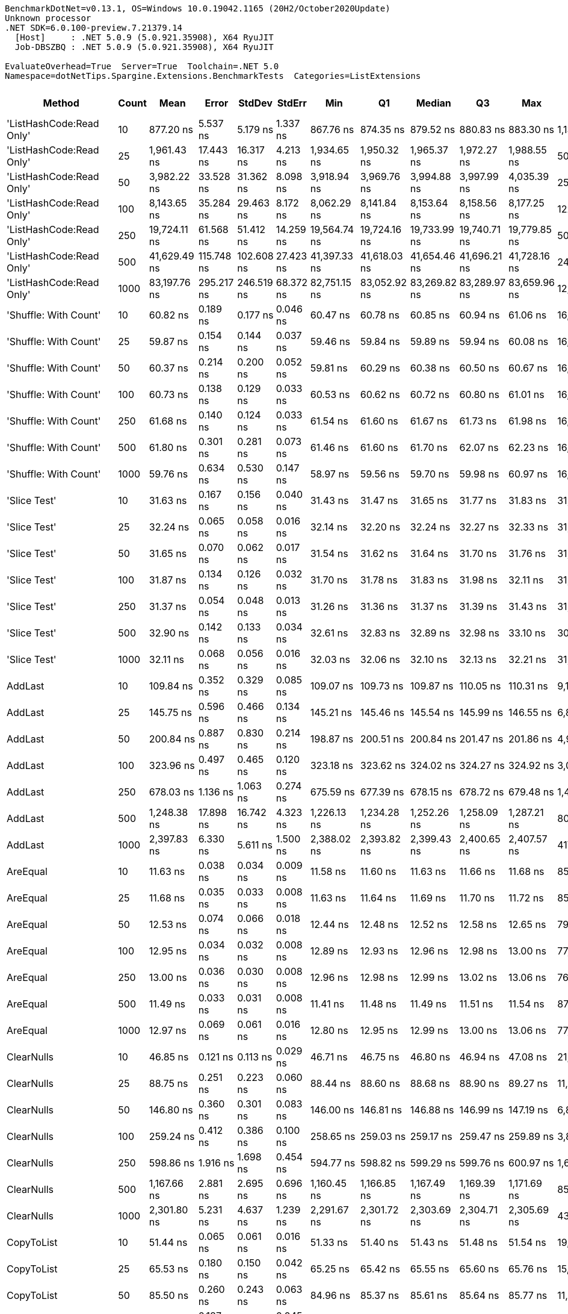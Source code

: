 ....
BenchmarkDotNet=v0.13.1, OS=Windows 10.0.19042.1165 (20H2/October2020Update)
Unknown processor
.NET SDK=6.0.100-preview.7.21379.14
  [Host]     : .NET 5.0.9 (5.0.921.35908), X64 RyuJIT
  Job-DBSZBQ : .NET 5.0.9 (5.0.921.35908), X64 RyuJIT

EvaluateOverhead=True  Server=True  Toolchain=.NET 5.0  
Namespace=dotNetTips.Spargine.Extensions.BenchmarkTests  Categories=ListExtensions  
....
[options="header"]
|===
|                    Method|  Count|          Mean|       Error|      StdDev|     StdErr|           Min|            Q1|        Median|            Q3|           Max|          Op/s|  CI99.9% Margin|  Iterations|  Kurtosis|  MValue|  Skewness|  Rank|  LogicalGroup|  Baseline|   Gen 0|  Code Size|   Gen 1|  Allocated
|  'ListHashCode:Read Only'|     10|     877.20 ns|    5.537 ns|    5.179 ns|   1.337 ns|     867.76 ns|     874.35 ns|     879.52 ns|     880.83 ns|     883.30 ns|   1,139,986.8|       5.5372 ns|       15.00|     1.902|   2.000|   -0.7471|    48|             *|        No|  0.0219|      780 B|       -|      208 B
|  'ListHashCode:Read Only'|     25|   1,961.43 ns|   17.443 ns|   16.317 ns|   4.213 ns|   1,934.65 ns|   1,950.32 ns|   1,965.37 ns|   1,972.27 ns|   1,988.55 ns|     509,831.6|      17.4434 ns|       15.00|     1.843|   2.000|   -0.4091|    56|             *|        No|  0.0229|      780 B|       -|      208 B
|  'ListHashCode:Read Only'|     50|   3,982.22 ns|   33.528 ns|   31.362 ns|   8.098 ns|   3,918.94 ns|   3,969.76 ns|   3,994.88 ns|   3,997.99 ns|   4,035.39 ns|     251,116.5|      33.5278 ns|       15.00|     2.787|   2.000|   -0.7333|    62|             *|        No|  0.0153|      780 B|       -|      208 B
|  'ListHashCode:Read Only'|    100|   8,143.65 ns|   35.284 ns|   29.463 ns|   8.172 ns|   8,062.29 ns|   8,141.84 ns|   8,153.64 ns|   8,158.56 ns|   8,177.25 ns|     122,795.0|      35.2835 ns|       13.00|     4.765|   2.000|   -1.5763|    66|             *|        No|  0.0153|      780 B|       -|      208 B
|  'ListHashCode:Read Only'|    250|  19,724.11 ns|   61.568 ns|   51.412 ns|  14.259 ns|  19,564.74 ns|  19,724.16 ns|  19,733.99 ns|  19,740.71 ns|  19,779.85 ns|      50,699.4|      61.5682 ns|       13.00|     7.236|   2.000|   -2.1504|    70|             *|        No|       -|      780 B|       -|      208 B
|  'ListHashCode:Read Only'|    500|  41,629.49 ns|  115.748 ns|  102.608 ns|  27.423 ns|  41,397.33 ns|  41,618.03 ns|  41,654.46 ns|  41,696.21 ns|  41,728.16 ns|      24,021.4|     115.7483 ns|       14.00|     3.391|   2.000|   -1.2871|    74|             *|        No|       -|      780 B|       -|      208 B
|  'ListHashCode:Read Only'|   1000|  83,197.76 ns|  295.217 ns|  246.519 ns|  68.372 ns|  82,751.15 ns|  83,052.92 ns|  83,269.82 ns|  83,289.97 ns|  83,659.96 ns|      12,019.6|     295.2165 ns|       13.00|     2.275|   2.000|   -0.2231|    78|             *|        No|       -|      780 B|       -|      208 B
|     'Shuffle: With Count'|     10|      60.82 ns|    0.189 ns|    0.177 ns|   0.046 ns|      60.47 ns|      60.78 ns|      60.85 ns|      60.94 ns|      61.06 ns|  16,441,289.3|       0.1889 ns|       15.00|     2.274|   2.000|   -0.7355|    21|             *|        No|  0.0095|      303 B|       -|       88 B
|     'Shuffle: With Count'|     25|      59.87 ns|    0.154 ns|    0.144 ns|   0.037 ns|      59.46 ns|      59.84 ns|      59.89 ns|      59.94 ns|      60.08 ns|  16,701,816.1|       0.1538 ns|       15.00|     4.909|   2.000|   -1.2877|    21|             *|        No|  0.0095|      303 B|       -|       88 B
|     'Shuffle: With Count'|     50|      60.37 ns|    0.214 ns|    0.200 ns|   0.052 ns|      59.81 ns|      60.29 ns|      60.38 ns|      60.50 ns|      60.67 ns|  16,563,813.5|       0.2137 ns|       15.00|     4.756|   2.000|   -1.1908|    21|             *|        No|  0.0097|      303 B|       -|       88 B
|     'Shuffle: With Count'|    100|      60.73 ns|    0.138 ns|    0.129 ns|   0.033 ns|      60.53 ns|      60.62 ns|      60.72 ns|      60.80 ns|      61.01 ns|  16,467,324.9|       0.1377 ns|       15.00|     2.413|   2.000|    0.4689|    21|             *|        No|  0.0095|      303 B|       -|       88 B
|     'Shuffle: With Count'|    250|      61.68 ns|    0.140 ns|    0.124 ns|   0.033 ns|      61.54 ns|      61.60 ns|      61.67 ns|      61.73 ns|      61.98 ns|  16,211,469.5|       0.1404 ns|       14.00|     2.841|   2.000|    0.8681|    22|             *|        No|  0.0095|      303 B|       -|       88 B
|     'Shuffle: With Count'|    500|      61.80 ns|    0.301 ns|    0.281 ns|   0.073 ns|      61.46 ns|      61.60 ns|      61.70 ns|      62.07 ns|      62.23 ns|  16,181,699.1|       0.3006 ns|       15.00|     1.257|   2.000|    0.2565|    22|             *|        No|  0.0093|      303 B|       -|       88 B
|     'Shuffle: With Count'|   1000|      59.76 ns|    0.634 ns|    0.530 ns|   0.147 ns|      58.97 ns|      59.56 ns|      59.70 ns|      59.98 ns|      60.97 ns|  16,732,856.7|       0.6342 ns|       13.00|     2.841|   2.000|    0.4875|    21|             *|        No|  0.0095|      303 B|       -|       88 B
|              'Slice Test'|     10|      31.63 ns|    0.167 ns|    0.156 ns|   0.040 ns|      31.43 ns|      31.47 ns|      31.65 ns|      31.77 ns|      31.83 ns|  31,617,549.4|       0.1669 ns|       15.00|     1.109|   2.000|   -0.0786|    10|             *|        No|       -|      418 B|       -|          -
|              'Slice Test'|     25|      32.24 ns|    0.065 ns|    0.058 ns|   0.016 ns|      32.14 ns|      32.20 ns|      32.24 ns|      32.27 ns|      32.33 ns|  31,018,636.3|       0.0655 ns|       14.00|     1.898|   2.000|    0.0086|    10|             *|        No|       -|      418 B|       -|          -
|              'Slice Test'|     50|      31.65 ns|    0.070 ns|    0.062 ns|   0.017 ns|      31.54 ns|      31.62 ns|      31.64 ns|      31.70 ns|      31.76 ns|  31,591,288.4|       0.0700 ns|       14.00|     2.005|   2.000|   -0.0804|    10|             *|        No|       -|      418 B|       -|          -
|              'Slice Test'|    100|      31.87 ns|    0.134 ns|    0.126 ns|   0.032 ns|      31.70 ns|      31.78 ns|      31.83 ns|      31.98 ns|      32.11 ns|  31,374,839.1|       0.1343 ns|       15.00|     1.703|   2.000|    0.3930|    10|             *|        No|       -|      418 B|       -|          -
|              'Slice Test'|    250|      31.37 ns|    0.054 ns|    0.048 ns|   0.013 ns|      31.26 ns|      31.36 ns|      31.37 ns|      31.39 ns|      31.43 ns|  31,881,055.5|       0.0542 ns|       14.00|     2.722|   2.000|   -0.6906|    10|             *|        No|       -|      418 B|       -|          -
|              'Slice Test'|    500|      32.90 ns|    0.142 ns|    0.133 ns|   0.034 ns|      32.61 ns|      32.83 ns|      32.89 ns|      32.98 ns|      33.10 ns|  30,391,272.7|       0.1419 ns|       15.00|     2.517|   2.000|   -0.2480|    11|             *|        No|       -|      418 B|       -|          -
|              'Slice Test'|   1000|      32.11 ns|    0.068 ns|    0.056 ns|   0.016 ns|      32.03 ns|      32.06 ns|      32.10 ns|      32.13 ns|      32.21 ns|  31,145,159.8|       0.0676 ns|       13.00|     1.754|   2.000|    0.3241|    10|             *|        No|       -|      418 B|       -|          -
|                   AddLast|     10|     109.84 ns|    0.352 ns|    0.329 ns|   0.085 ns|     109.07 ns|     109.73 ns|     109.87 ns|     110.05 ns|     110.31 ns|   9,104,442.3|       0.3521 ns|       15.00|     2.733|   2.000|   -0.6895|    29|             *|        No|  0.0349|      449 B|       -|      320 B
|                   AddLast|     25|     145.75 ns|    0.596 ns|    0.466 ns|   0.134 ns|     145.21 ns|     145.46 ns|     145.54 ns|     145.99 ns|     146.55 ns|   6,860,899.5|       0.5963 ns|       12.00|     1.724|   2.000|    0.6659|    33|             *|        No|  0.0737|      449 B|       -|      680 B
|                   AddLast|     50|     200.84 ns|    0.887 ns|    0.830 ns|   0.214 ns|     198.87 ns|     200.51 ns|     200.84 ns|     201.47 ns|     201.86 ns|   4,978,999.6|       0.8869 ns|       15.00|     2.745|   2.000|   -0.7639|    35|             *|        No|  0.1380|      449 B|       -|    1,280 B
|                   AddLast|    100|     323.96 ns|    0.497 ns|    0.465 ns|   0.120 ns|     323.18 ns|     323.62 ns|     324.02 ns|     324.27 ns|     324.92 ns|   3,086,832.2|       0.4972 ns|       15.00|     2.153|   2.000|    0.2477|    39|             *|        No|  0.2685|      449 B|  0.0005|    2,480 B
|                   AddLast|    250|     678.03 ns|    1.136 ns|    1.063 ns|   0.274 ns|     675.59 ns|     677.39 ns|     678.15 ns|     678.72 ns|     679.48 ns|   1,474,859.2|       1.1363 ns|       15.00|     2.544|   2.000|   -0.6888|    45|             *|        No|  0.6609|      449 B|  0.0038|    6,080 B
|                   AddLast|    500|   1,248.38 ns|   17.898 ns|   16.742 ns|   4.323 ns|   1,226.13 ns|   1,234.28 ns|   1,252.26 ns|   1,258.09 ns|   1,287.21 ns|     801,038.8|      17.8983 ns|       15.00|     2.550|   2.000|    0.4662|    52|             *|        No|  1.3180|      449 B|  0.0038|   12,080 B
|                   AddLast|   1000|   2,397.83 ns|    6.330 ns|    5.611 ns|   1.500 ns|   2,388.02 ns|   2,393.82 ns|   2,399.43 ns|   2,400.65 ns|   2,407.57 ns|     417,044.1|       6.3300 ns|       14.00|     1.911|   2.000|   -0.1827|    58|             *|        No|  2.6779|      449 B|  0.0610|   24,080 B
|                  AreEqual|     10|      11.63 ns|    0.038 ns|    0.034 ns|   0.009 ns|      11.58 ns|      11.60 ns|      11.63 ns|      11.66 ns|      11.68 ns|  85,963,118.6|       0.0384 ns|       14.00|     1.507|   2.000|    0.0964|     2|             *|        No|       -|      707 B|       -|          -
|                  AreEqual|     25|      11.68 ns|    0.035 ns|    0.033 ns|   0.008 ns|      11.63 ns|      11.64 ns|      11.69 ns|      11.70 ns|      11.72 ns|  85,627,579.4|       0.0351 ns|       15.00|     1.364|   2.000|   -0.4514|     2|             *|        No|       -|      707 B|       -|          -
|                  AreEqual|     50|      12.53 ns|    0.074 ns|    0.066 ns|   0.018 ns|      12.44 ns|      12.48 ns|      12.52 ns|      12.58 ns|      12.65 ns|  79,805,336.0|       0.0744 ns|       14.00|     1.711|   2.000|    0.3764|     3|             *|        No|       -|      707 B|       -|          -
|                  AreEqual|    100|      12.95 ns|    0.034 ns|    0.032 ns|   0.008 ns|      12.89 ns|      12.93 ns|      12.96 ns|      12.98 ns|      13.00 ns|  77,228,098.3|       0.0342 ns|       15.00|     1.826|   2.000|   -0.2679|     4|             *|        No|       -|      707 B|       -|          -
|                  AreEqual|    250|      13.00 ns|    0.036 ns|    0.030 ns|   0.008 ns|      12.96 ns|      12.98 ns|      12.99 ns|      13.02 ns|      13.06 ns|  76,921,658.2|       0.0365 ns|       13.00|     1.981|   2.000|    0.3976|     4|             *|        No|       -|      707 B|       -|          -
|                  AreEqual|    500|      11.49 ns|    0.033 ns|    0.031 ns|   0.008 ns|      11.41 ns|      11.48 ns|      11.49 ns|      11.51 ns|      11.54 ns|  87,030,411.9|       0.0330 ns|       15.00|     4.377|   2.000|   -1.0198|     1|             *|        No|       -|      707 B|       -|          -
|                  AreEqual|   1000|      12.97 ns|    0.069 ns|    0.061 ns|   0.016 ns|      12.80 ns|      12.95 ns|      12.99 ns|      13.00 ns|      13.06 ns|  77,081,900.3|       0.0686 ns|       14.00|     4.803|   2.000|   -1.2597|     4|             *|        No|       -|      707 B|       -|          -
|                ClearNulls|     10|      46.85 ns|    0.121 ns|    0.113 ns|   0.029 ns|      46.71 ns|      46.75 ns|      46.80 ns|      46.94 ns|      47.08 ns|  21,345,795.2|       0.1211 ns|       15.00|     1.835|   2.000|    0.5305|    19|             *|        No|       -|      635 B|       -|          -
|                ClearNulls|     25|      88.75 ns|    0.251 ns|    0.223 ns|   0.060 ns|      88.44 ns|      88.60 ns|      88.68 ns|      88.90 ns|      89.27 ns|  11,267,842.8|       0.2514 ns|       14.00|     2.715|   2.000|    0.7804|    27|             *|        No|       -|      635 B|       -|          -
|                ClearNulls|     50|     146.80 ns|    0.360 ns|    0.301 ns|   0.083 ns|     146.00 ns|     146.81 ns|     146.88 ns|     146.99 ns|     147.19 ns|   6,811,993.1|       0.3603 ns|       13.00|     4.127|   2.000|   -1.3081|    33|             *|        No|       -|      635 B|       -|          -
|                ClearNulls|    100|     259.24 ns|    0.412 ns|    0.386 ns|   0.100 ns|     258.65 ns|     259.03 ns|     259.17 ns|     259.47 ns|     259.89 ns|   3,857,365.0|       0.4122 ns|       15.00|     1.824|   2.000|    0.1236|    37|             *|        No|       -|      635 B|       -|          -
|                ClearNulls|    250|     598.86 ns|    1.916 ns|    1.698 ns|   0.454 ns|     594.77 ns|     598.82 ns|     599.29 ns|     599.76 ns|     600.97 ns|   1,669,848.1|       1.9159 ns|       14.00|     3.755|   2.000|   -1.3666|    44|             *|        No|       -|      635 B|       -|          -
|                ClearNulls|    500|   1,167.66 ns|    2.881 ns|    2.695 ns|   0.696 ns|   1,160.45 ns|   1,166.85 ns|   1,167.49 ns|   1,169.39 ns|   1,171.69 ns|     856,413.7|       2.8809 ns|       15.00|     4.012|   2.000|   -0.9275|    50|             *|        No|       -|      635 B|       -|          -
|                ClearNulls|   1000|   2,301.80 ns|    5.231 ns|    4.637 ns|   1.239 ns|   2,291.67 ns|   2,301.72 ns|   2,303.69 ns|   2,304.71 ns|   2,305.69 ns|     434,442.6|       5.2307 ns|       14.00|     2.603|   2.000|   -1.1318|    57|             *|        No|       -|      635 B|       -|          -
|                CopyToList|     10|      51.44 ns|    0.065 ns|    0.061 ns|   0.016 ns|      51.33 ns|      51.40 ns|      51.43 ns|      51.48 ns|      51.54 ns|  19,440,451.9|       0.0654 ns|       15.00|     1.945|   2.000|    0.1347|    20|             *|        No|  0.0148|      171 B|       -|      136 B
|                CopyToList|     25|      65.53 ns|    0.180 ns|    0.150 ns|   0.042 ns|      65.25 ns|      65.42 ns|      65.55 ns|      65.60 ns|      65.76 ns|  15,261,119.5|       0.1798 ns|       13.00|     1.978|   2.000|   -0.0940|    24|             *|        No|  0.0280|      171 B|       -|      256 B
|                CopyToList|     50|      85.50 ns|    0.260 ns|    0.243 ns|   0.063 ns|      84.96 ns|      85.37 ns|      85.61 ns|      85.64 ns|      85.77 ns|  11,695,829.9|       0.2597 ns|       15.00|     2.486|   2.000|   -0.9854|    26|             *|        No|  0.0495|      171 B|       -|      456 B
|                CopyToList|    100|     127.03 ns|    0.187 ns|    0.175 ns|   0.045 ns|     126.76 ns|     126.91 ns|     127.06 ns|     127.12 ns|     127.32 ns|   7,872,441.9|       0.1871 ns|       15.00|     1.945|   2.000|    0.0953|    31|             *|        No|  0.0927|      171 B|       -|      856 B
|                CopyToList|    250|     252.45 ns|    0.385 ns|    0.360 ns|   0.093 ns|     251.73 ns|     252.26 ns|     252.47 ns|     252.60 ns|     253.05 ns|   3,961,109.4|       0.3851 ns|       15.00|     2.235|   2.000|   -0.2307|    36|             *|        No|  0.2246|      171 B|       -|    2,056 B
|                CopyToList|    500|     468.64 ns|    1.801 ns|    1.597 ns|   0.427 ns|     466.10 ns|     467.78 ns|     468.02 ns|     469.31 ns|     471.93 ns|   2,133,855.1|       1.8013 ns|       14.00|     2.321|   2.000|    0.6209|    41|             *|        No|  0.4430|      171 B|       -|    4,056 B
|                CopyToList|   1000|     936.83 ns|    8.381 ns|    7.840 ns|   2.024 ns|     926.39 ns|     930.54 ns|     935.95 ns|     941.32 ns|     955.09 ns|   1,067,423.9|       8.3813 ns|       15.00|     2.598|   2.000|    0.7021|    49|             *|        No|  0.8678|      171 B|       -|    8,056 B
|                   IndexOf|     10|      60.52 ns|    0.138 ns|    0.129 ns|   0.033 ns|      60.21 ns|      60.49 ns|      60.53 ns|      60.61 ns|      60.72 ns|  16,522,102.0|       0.1383 ns|       15.00|     3.276|   2.000|   -0.8731|    21|             *|        No|       -|      308 B|       -|          -
|                   IndexOf|     25|     121.47 ns|    0.514 ns|    0.481 ns|   0.124 ns|     120.80 ns|     121.06 ns|     121.50 ns|     121.68 ns|     122.39 ns|   8,232,614.8|       0.5142 ns|       15.00|     1.973|   2.000|    0.3450|    30|             *|        No|       -|      308 B|       -|          -
|                   IndexOf|     50|     198.02 ns|    0.656 ns|    0.614 ns|   0.158 ns|     197.34 ns|     197.55 ns|     197.61 ns|     198.44 ns|     199.31 ns|   5,050,020.0|       0.6559 ns|       15.00|     1.859|   2.000|    0.5352|    34|             *|        No|       -|      308 B|       -|          -
|                   IndexOf|    100|     356.23 ns|    1.023 ns|    0.957 ns|   0.247 ns|     354.52 ns|     355.50 ns|     356.03 ns|     357.01 ns|     357.77 ns|   2,807,211.9|       1.0233 ns|       15.00|     1.722|   2.000|    0.0209|    40|             *|        No|       -|      308 B|       -|          -
|                   IndexOf|    250|     841.98 ns|    2.418 ns|    2.261 ns|   0.584 ns|     839.00 ns|     840.13 ns|     840.63 ns|     843.99 ns|     845.98 ns|   1,187,683.4|       2.4177 ns|       15.00|     1.409|   2.000|    0.3446|    47|             *|        No|       -|      308 B|       -|          -
|                   IndexOf|    500|   1,663.39 ns|    4.269 ns|    3.993 ns|   1.031 ns|   1,655.08 ns|   1,660.91 ns|   1,663.02 ns|   1,665.83 ns|   1,672.13 ns|     601,181.2|       4.2685 ns|       15.00|     2.977|   2.000|    0.0935|    53|             *|        No|       -|      308 B|       -|          -
|                   IndexOf|   1000|   3,307.94 ns|    4.968 ns|    4.647 ns|   1.200 ns|   3,300.84 ns|   3,303.60 ns|   3,308.67 ns|   3,310.24 ns|   3,315.68 ns|     302,302.7|       4.9677 ns|       15.00|     1.688|   2.000|    0.1884|    60|             *|        No|       -|      308 B|       -|          -
|          IndexOf:Comparer|     10|     851.35 ns|    1.251 ns|    1.045 ns|   0.290 ns|     849.49 ns|     850.67 ns|     851.61 ns|     852.25 ns|     852.42 ns|   1,174,606.0|       1.2514 ns|       13.00|     1.587|   2.000|   -0.5341|    47|             *|        No|  0.0601|      717 B|       -|      552 B
|          IndexOf:Comparer|     25|   1,674.57 ns|    4.578 ns|    4.058 ns|   1.085 ns|   1,669.85 ns|   1,670.94 ns|   1,673.51 ns|   1,677.89 ns|   1,681.05 ns|     597,167.3|       4.5781 ns|       14.00|     1.463|   2.000|    0.4019|    53|             *|        No|  0.0610|      717 B|       -|      552 B
|          IndexOf:Comparer|     50|   2,963.91 ns|    8.053 ns|    7.533 ns|   1.945 ns|   2,952.59 ns|   2,959.41 ns|   2,963.81 ns|   2,968.80 ns|   2,978.32 ns|     337,391.9|       8.0529 ns|       15.00|     1.900|   2.000|    0.1699|    59|             *|        No|  0.0572|      717 B|       -|      552 B
|          IndexOf:Comparer|    100|   5,646.12 ns|   12.232 ns|   10.214 ns|   2.833 ns|   5,626.78 ns|   5,642.38 ns|   5,647.46 ns|   5,650.04 ns|   5,665.05 ns|     177,112.8|      12.2318 ns|       13.00|     2.778|   2.000|   -0.4408|    64|             *|        No|  0.0534|      717 B|       -|      552 B
|          IndexOf:Comparer|    250|  13,494.49 ns|   33.841 ns|   29.999 ns|   8.018 ns|  13,460.46 ns|  13,468.14 ns|  13,494.96 ns|  13,511.78 ns|  13,547.01 ns|      74,104.3|      33.8414 ns|       14.00|     1.616|   2.000|    0.3839|    68|             *|        No|  0.0458|      717 B|       -|      552 B
|          IndexOf:Comparer|    500|  26,534.78 ns|   47.526 ns|   42.130 ns|  11.260 ns|  26,444.48 ns|  26,516.93 ns|  26,550.43 ns|  26,564.83 ns|  26,578.52 ns|      37,686.4|      47.5258 ns|       14.00|     2.360|   2.000|   -0.9112|    72|             *|        No|  0.0305|      717 B|       -|      552 B
|          IndexOf:Comparer|   1000|  55,225.91 ns|  134.042 ns|  118.825 ns|  31.757 ns|  54,941.14 ns|  55,193.14 ns|  55,220.79 ns|  55,286.85 ns|  55,403.63 ns|      18,107.4|     134.0422 ns|       14.00|     3.173|   2.000|   -0.6180|    76|             *|        No|  0.0610|      717 B|       -|      552 B
|              ListHashCode|     10|     810.84 ns|    4.638 ns|    4.111 ns|   1.099 ns|     803.27 ns|     806.89 ns|     812.38 ns|     814.19 ns|     815.84 ns|   1,233,292.8|       4.6380 ns|       14.00|     1.476|   2.000|   -0.3552|    46|             *|        No|  0.0172|      629 B|       -|      160 B
|              ListHashCode|     25|   1,837.28 ns|    8.560 ns|    8.007 ns|   2.067 ns|   1,818.65 ns|   1,833.79 ns|   1,837.08 ns|   1,844.21 ns|   1,845.18 ns|     544,281.9|       8.5604 ns|       15.00|     2.544|   2.000|   -0.7833|    55|             *|        No|  0.0172|      629 B|       -|      160 B
|              ListHashCode|     50|   3,883.85 ns|    8.974 ns|    8.394 ns|   2.167 ns|   3,871.55 ns|   3,876.59 ns|   3,882.12 ns|   3,891.66 ns|   3,896.71 ns|     257,476.7|       8.9741 ns|       15.00|     1.464|   2.000|    0.2001|    61|             *|        No|  0.0153|      629 B|       -|      160 B
|              ListHashCode|    100|   7,705.66 ns|   29.357 ns|   26.024 ns|   6.955 ns|   7,677.08 ns|   7,690.84 ns|   7,698.29 ns|   7,716.17 ns|   7,762.67 ns|     129,774.7|      29.3566 ns|       14.00|     2.632|   2.000|    0.9055|    65|             *|        No|  0.0153|      629 B|       -|      160 B
|              ListHashCode|    250|  19,324.05 ns|   33.278 ns|   31.129 ns|   8.037 ns|  19,241.06 ns|  19,311.50 ns|  19,329.67 ns|  19,340.27 ns|  19,365.55 ns|      51,749.0|      33.2783 ns|       15.00|     3.872|   2.000|   -1.0634|    69|             *|        No|       -|      629 B|       -|      160 B
|              ListHashCode|    500|  40,331.95 ns|   29.924 ns|   26.527 ns|   7.090 ns|  40,284.97 ns|  40,321.66 ns|  40,332.89 ns|  40,351.39 ns|  40,380.19 ns|      24,794.2|      29.9240 ns|       14.00|     2.026|   2.000|   -0.1259|    73|             *|        No|       -|      629 B|       -|      160 B
|              ListHashCode|   1000|  80,597.41 ns|  310.363 ns|  275.128 ns|  73.531 ns|  79,845.54 ns|  80,562.53 ns|  80,707.18 ns|  80,751.65 ns|  80,823.19 ns|      12,407.3|     310.3626 ns|       14.00|     4.310|   2.000|   -1.5201|    77|             *|        No|       -|      629 B|       -|      160 B
|                   OrderBy|     10|      23.86 ns|    0.149 ns|    0.133 ns|   0.035 ns|      23.50 ns|      23.82 ns|      23.92 ns|      23.93 ns|      23.98 ns|  41,912,012.4|       0.1495 ns|       14.00|     4.173|   2.000|   -1.4826|     9|             *|        No|  0.0061|      391 B|       -|       56 B
|                   OrderBy|     25|      24.48 ns|    0.081 ns|    0.076 ns|   0.020 ns|      24.37 ns|      24.42 ns|      24.52 ns|      24.54 ns|      24.59 ns|  40,845,714.8|       0.0809 ns|       15.00|     1.324|   2.000|   -0.1643|     9|             *|        No|  0.0061|      391 B|       -|       56 B
|                   OrderBy|     50|      24.21 ns|    0.099 ns|    0.088 ns|   0.023 ns|      24.06 ns|      24.13 ns|      24.23 ns|      24.28 ns|      24.30 ns|  41,313,302.8|       0.0991 ns|       14.00|     1.559|   2.000|   -0.5086|     9|             *|        No|  0.0061|      391 B|       -|       56 B
|                   OrderBy|    100|      24.05 ns|    0.092 ns|    0.086 ns|   0.022 ns|      23.93 ns|      23.99 ns|      24.04 ns|      24.11 ns|      24.19 ns|  41,574,124.4|       0.0916 ns|       15.00|     1.661|   2.000|    0.1775|     9|             *|        No|  0.0061|      391 B|       -|       56 B
|                   OrderBy|    250|      24.56 ns|    0.049 ns|    0.043 ns|   0.012 ns|      24.49 ns|      24.53 ns|      24.56 ns|      24.58 ns|      24.64 ns|  40,718,839.4|       0.0487 ns|       14.00|     2.071|   2.000|    0.2472|     9|             *|        No|  0.0061|      391 B|       -|       56 B
|                   OrderBy|    500|      24.11 ns|    0.103 ns|    0.091 ns|   0.024 ns|      23.93 ns|      24.05 ns|      24.10 ns|      24.20 ns|      24.23 ns|  41,474,609.5|       0.1029 ns|       14.00|     1.803|   2.000|   -0.1638|     9|             *|        No|  0.0060|      391 B|       -|       56 B
|                   OrderBy|   1000|      23.98 ns|    0.110 ns|    0.103 ns|   0.027 ns|      23.74 ns|      23.92 ns|      23.99 ns|      24.05 ns|      24.12 ns|  41,707,523.5|       0.1097 ns|       15.00|     2.708|   2.000|   -0.7095|     9|             *|        No|  0.0060|      391 B|       -|       56 B
|            OrderByOrdinal|     10|      40.65 ns|    0.132 ns|    0.117 ns|   0.031 ns|      40.41 ns|      40.66 ns|      40.70 ns|      40.72 ns|      40.73 ns|  24,600,619.4|       0.1317 ns|       14.00|     2.674|   2.000|   -1.2148|    18|             *|        No|  0.0061|      327 B|       -|       56 B
|            OrderByOrdinal|     25|      34.63 ns|    0.087 ns|    0.081 ns|   0.021 ns|      34.44 ns|      34.57 ns|      34.65 ns|      34.69 ns|      34.73 ns|  28,874,033.2|       0.0870 ns|       15.00|     2.616|   2.000|   -0.7157|    13|             *|        No|  0.0061|      327 B|       -|       56 B
|            OrderByOrdinal|     50|      33.88 ns|    0.059 ns|    0.052 ns|   0.014 ns|      33.83 ns|      33.85 ns|      33.87 ns|      33.89 ns|      34.01 ns|  29,513,111.1|       0.0587 ns|       14.00|     3.441|   2.000|    1.2316|    12|             *|        No|  0.0061|      327 B|       -|       56 B
|            OrderByOrdinal|    100|      35.21 ns|    0.091 ns|    0.085 ns|   0.022 ns|      35.03 ns|      35.17 ns|      35.20 ns|      35.26 ns|      35.37 ns|  28,400,405.4|       0.0912 ns|       15.00|     2.673|   2.000|    0.0544|    14|             *|        No|  0.0061|      327 B|       -|       56 B
|            OrderByOrdinal|    250|      35.80 ns|    0.118 ns|    0.105 ns|   0.028 ns|      35.53 ns|      35.77 ns|      35.81 ns|      35.85 ns|      35.95 ns|  27,932,897.3|       0.1182 ns|       14.00|     3.931|   2.000|   -1.1460|    15|             *|        No|  0.0061|      327 B|       -|       56 B
|            OrderByOrdinal|    500|      36.04 ns|    0.112 ns|    0.105 ns|   0.027 ns|      35.83 ns|      36.04 ns|      36.07 ns|      36.11 ns|      36.16 ns|  27,746,055.7|       0.1124 ns|       15.00|     2.426|   2.000|   -0.9373|    15|             *|        No|  0.0061|      327 B|       -|       56 B
|            OrderByOrdinal|   1000|      33.60 ns|    0.280 ns|    0.261 ns|   0.068 ns|      33.29 ns|      33.34 ns|      33.56 ns|      33.85 ns|      33.98 ns|  29,764,979.6|       0.2795 ns|       15.00|     1.206|   2.000|    0.1020|    12|             *|        No|  0.0060|      327 B|       -|       56 B
|                      Page|     10|     544.27 ns|    1.148 ns|    1.074 ns|   0.277 ns|     541.06 ns|     543.91 ns|     544.17 ns|     544.89 ns|     545.53 ns|   1,837,326.0|       1.1484 ns|       15.00|     5.660|   2.000|   -1.4986|    43|             *|        No|  0.0715|      536 B|       -|      664 B
|                      Page|     25|   1,210.75 ns|    3.522 ns|    3.295 ns|   0.851 ns|   1,203.09 ns|   1,210.74 ns|   1,212.10 ns|   1,212.82 ns|   1,213.84 ns|     825,932.5|       3.5221 ns|       15.00|     2.985|   2.000|   -1.2210|    51|             *|        No|  0.1698|      536 B|       -|    1,560 B
|                      Page|     50|   2,280.88 ns|    5.334 ns|    4.989 ns|   1.288 ns|   2,271.64 ns|   2,278.36 ns|   2,280.88 ns|   2,283.72 ns|   2,291.35 ns|     438,428.2|       5.3337 ns|       15.00|     2.610|   2.000|    0.1388|    57|             *|        No|  0.3204|      536 B|       -|    2,904 B
|                      Page|    100|   4,522.19 ns|   11.906 ns|   10.554 ns|   2.821 ns|   4,497.35 ns|   4,517.63 ns|   4,524.99 ns|   4,527.78 ns|   4,536.89 ns|     221,131.7|      11.9059 ns|       14.00|     2.992|   2.000|   -0.9102|    63|             *|        No|  0.6256|      536 B|       -|    5,704 B
|                      Page|    250|  11,150.42 ns|   23.173 ns|   21.676 ns|   5.597 ns|  11,110.11 ns|  11,137.59 ns|  11,151.42 ns|  11,165.93 ns|  11,188.11 ns|      89,682.7|      23.1729 ns|       15.00|     1.987|   2.000|   -0.1704|    67|             *|        No|  1.5411|      536 B|       -|   14,104 B
|                      Page|    500|  22,483.47 ns|   76.946 ns|   64.253 ns|  17.821 ns|  22,369.36 ns|  22,424.44 ns|  22,509.94 ns|  22,523.43 ns|  22,578.64 ns|      44,477.1|      76.9456 ns|       13.00|     1.775|   2.000|   -0.5158|    71|             *|        No|  3.0518|      536 B|       -|   28,104 B
|                      Page|   1000|  44,559.17 ns|  168.667 ns|  157.771 ns|  40.736 ns|  44,250.04 ns|  44,466.41 ns|  44,503.38 ns|  44,661.49 ns|  44,914.05 ns|      22,442.1|     168.6669 ns|       15.00|     2.899|   2.000|    0.3343|    75|             *|        No|  6.1035|      536 B|       -|   56,104 B
|                PickRandom|     10|   1,962.02 ns|    7.945 ns|    7.043 ns|   1.882 ns|   1,944.06 ns|   1,960.37 ns|   1,964.34 ns|   1,965.07 ns|   1,972.08 ns|     509,679.7|       7.9451 ns|       14.00|     3.769|   2.000|   -1.1600|    56|             *|        No|  0.0305|      230 B|       -|      280 B
|                PickRandom|     25|   1,792.13 ns|    9.506 ns|    8.892 ns|   2.296 ns|   1,773.22 ns|   1,787.67 ns|   1,795.29 ns|   1,797.96 ns|   1,804.41 ns|     557,994.9|       9.5057 ns|       15.00|     2.396|   2.000|   -0.8034|    54|             *|        No|  0.0305|      230 B|       -|      280 B
|                PickRandom|     50|   1,797.02 ns|   15.557 ns|   14.552 ns|   3.757 ns|   1,776.68 ns|   1,787.40 ns|   1,794.53 ns|   1,804.39 ns|   1,828.60 ns|     556,476.0|      15.5569 ns|       15.00|     2.391|   2.000|    0.4753|    54|             *|        No|  0.0305|      230 B|       -|      280 B
|                PickRandom|    100|   1,794.21 ns|   10.041 ns|    8.901 ns|   2.379 ns|   1,777.96 ns|   1,792.37 ns|   1,795.27 ns|   1,800.75 ns|   1,806.80 ns|     557,348.1|      10.0407 ns|       14.00|     2.030|   2.000|   -0.5317|    54|             *|        No|  0.0286|      230 B|       -|      280 B
|                PickRandom|    250|   1,809.22 ns|    6.592 ns|    6.166 ns|   1.592 ns|   1,793.11 ns|   1,805.99 ns|   1,810.07 ns|   1,812.97 ns|   1,818.37 ns|     552,724.7|       6.5921 ns|       15.00|     3.686|   2.000|   -0.8745|    54|             *|        No|  0.0286|      230 B|       -|      280 B
|                PickRandom|    500|   1,805.58 ns|   12.311 ns|   10.913 ns|   2.917 ns|   1,777.78 ns|   1,803.31 ns|   1,810.14 ns|   1,812.82 ns|   1,813.90 ns|     553,839.1|      12.3107 ns|       14.00|     3.760|   2.000|   -1.4207|    54|             *|        No|  0.0286|      230 B|       -|      280 B
|                PickRandom|   1000|   1,959.55 ns|   13.709 ns|   12.152 ns|   3.248 ns|   1,941.91 ns|   1,950.91 ns|   1,958.25 ns|   1,967.03 ns|   1,979.19 ns|     510,322.0|      13.7087 ns|       14.00|     1.606|   2.000|    0.2740|    56|             *|        No|  0.0267|      230 B|       -|      280 B
|                   Shuffle|     10|      36.61 ns|    0.111 ns|    0.104 ns|   0.027 ns|      36.28 ns|      36.60 ns|      36.63 ns|      36.67 ns|      36.71 ns|  27,316,180.5|       0.1115 ns|       15.00|     6.849|   2.000|   -2.0115|    16|             *|        No|  0.0061|      390 B|       -|       56 B
|                   Shuffle|     25|      37.15 ns|    0.246 ns|    0.218 ns|   0.058 ns|      36.75 ns|      36.96 ns|      37.18 ns|      37.29 ns|      37.48 ns|  26,920,004.3|       0.2462 ns|       14.00|     1.730|   2.000|   -0.1350|    16|             *|        No|  0.0061|      390 B|       -|       56 B
|                   Shuffle|     50|      35.93 ns|    0.098 ns|    0.091 ns|   0.024 ns|      35.69 ns|      35.91 ns|      35.96 ns|      35.98 ns|      36.02 ns|  27,832,147.3|       0.0975 ns|       15.00|     4.153|   2.000|   -1.4742|    15|             *|        No|  0.0061|      390 B|       -|       56 B
|                   Shuffle|    100|      39.15 ns|    0.140 ns|    0.131 ns|   0.034 ns|      38.96 ns|      39.01 ns|      39.20 ns|      39.24 ns|      39.37 ns|  25,542,809.4|       0.1399 ns|       15.00|     1.497|   2.000|   -0.2028|    17|             *|        No|  0.0061|      390 B|       -|       56 B
|                   Shuffle|    250|      36.77 ns|    0.126 ns|    0.118 ns|   0.031 ns|      36.49 ns|      36.71 ns|      36.75 ns|      36.87 ns|      36.91 ns|  27,193,681.6|       0.1265 ns|       15.00|     2.574|   2.000|   -0.5837|    16|             *|        No|  0.0061|      390 B|       -|       56 B
|                   Shuffle|    500|      36.18 ns|    0.035 ns|    0.033 ns|   0.009 ns|      36.14 ns|      36.16 ns|      36.17 ns|      36.20 ns|      36.25 ns|  27,637,949.4|       0.0353 ns|       15.00|     2.091|   2.000|    0.4506|    15|             *|        No|  0.0061|      390 B|       -|       56 B
|                   Shuffle|   1000|      35.93 ns|    0.344 ns|    0.322 ns|   0.083 ns|      35.54 ns|      35.63 ns|      36.01 ns|      36.17 ns|      36.47 ns|  27,829,262.4|       0.3442 ns|       15.00|     1.426|   2.000|    0.1739|    15|             *|        No|  0.0058|      390 B|       -|       56 B
|    ToObservableCollection|     10|      62.61 ns|    0.215 ns|    0.201 ns|   0.052 ns|      62.12 ns|      62.49 ns|      62.67 ns|      62.74 ns|      62.93 ns|  15,972,784.0|       0.2148 ns|       15.00|     3.068|   2.000|   -0.7238|    23|             *|        No|  0.0210|      171 B|       -|      192 B
|    ToObservableCollection|     25|      78.86 ns|    0.204 ns|    0.190 ns|   0.049 ns|      78.54 ns|      78.71 ns|      78.90 ns|      79.00 ns|      79.20 ns|  12,681,256.3|       0.2036 ns|       15.00|     1.838|   2.000|   -0.1023|    25|             *|        No|  0.0340|      171 B|       -|      312 B
|    ToObservableCollection|     50|      98.93 ns|    0.301 ns|    0.267 ns|   0.071 ns|      98.27 ns|      98.79 ns|      98.98 ns|      99.07 ns|      99.43 ns|  10,108,329.5|       0.3010 ns|       14.00|     3.609|   2.000|   -0.6070|    28|             *|        No|  0.0556|      171 B|       -|      512 B
|    ToObservableCollection|    100|     143.22 ns|    0.737 ns|    0.690 ns|   0.178 ns|     142.43 ns|     142.74 ns|     143.03 ns|     143.66 ns|     144.95 ns|   6,982,035.6|       0.7373 ns|       15.00|     3.043|   2.000|    0.9492|    32|             *|        No|  0.0994|      171 B|       -|      912 B
|    ToObservableCollection|    250|     272.76 ns|    1.071 ns|    0.949 ns|   0.254 ns|     271.32 ns|     271.92 ns|     273.03 ns|     273.45 ns|     274.16 ns|   3,666,202.7|       1.0706 ns|       14.00|     1.556|   2.000|   -0.2974|    38|             *|        No|  0.2289|      171 B|  0.0005|    2,112 B
|    ToObservableCollection|    500|     501.34 ns|    2.678 ns|    2.505 ns|   0.647 ns|     498.45 ns|     499.52 ns|     500.92 ns|     502.68 ns|     507.18 ns|   1,994,660.8|       2.6783 ns|       15.00|     2.758|   2.000|    0.8513|    42|             *|        No|  0.4482|      171 B|       -|    4,112 B
|    ToObservableCollection|   1000|     927.71 ns|    6.708 ns|    6.275 ns|   1.620 ns|     917.49 ns|     923.40 ns|     927.09 ns|     931.48 ns|     939.15 ns|   1,077,922.2|       6.7083 ns|       15.00|     2.099|   2.000|    0.3346|    49|             *|        No|  0.8850|      171 B|  0.0105|    8,112 B
|      ToReadOnlyCollection|     10|      17.02 ns|    0.050 ns|    0.044 ns|   0.012 ns|      16.91 ns|      17.00 ns|      17.02 ns|      17.05 ns|      17.07 ns|  58,762,719.4|       0.0495 ns|       14.00|     3.077|   2.000|   -0.7058|     5|             *|        No|  0.0026|      188 B|       -|       24 B
|      ToReadOnlyCollection|     25|      18.90 ns|    0.061 ns|    0.057 ns|   0.015 ns|      18.81 ns|      18.85 ns|      18.90 ns|      18.95 ns|      18.98 ns|  52,912,520.2|       0.0610 ns|       15.00|     1.414|   2.000|    0.1817|     8|             *|        No|  0.0026|      188 B|       -|       24 B
|      ToReadOnlyCollection|     50|      17.92 ns|    0.084 ns|    0.074 ns|   0.020 ns|      17.74 ns|      17.87 ns|      17.93 ns|      17.98 ns|      18.00 ns|  55,809,524.9|       0.0839 ns|       14.00|     2.727|   2.000|   -0.8074|     7|             *|        No|  0.0026|      188 B|       -|       24 B
|      ToReadOnlyCollection|    100|      17.42 ns|    0.056 ns|    0.047 ns|   0.013 ns|      17.35 ns|      17.39 ns|      17.41 ns|      17.45 ns|      17.53 ns|  57,412,430.9|       0.0559 ns|       13.00|     2.822|   2.000|    0.7258|     6|             *|        No|  0.0026|      188 B|       -|       24 B
|      ToReadOnlyCollection|    250|      18.96 ns|    0.083 ns|    0.078 ns|   0.020 ns|      18.77 ns|      18.92 ns|      18.98 ns|      19.01 ns|      19.08 ns|  52,740,177.5|       0.0830 ns|       15.00|     2.879|   2.000|   -0.6909|     8|             *|        No|  0.0026|      188 B|       -|       24 B
|      ToReadOnlyCollection|    500|      17.35 ns|    0.073 ns|    0.065 ns|   0.017 ns|      17.15 ns|      17.34 ns|      17.36 ns|      17.38 ns|      17.40 ns|  57,652,980.4|       0.0732 ns|       14.00|     5.647|   2.000|   -1.8206|     6|             *|        No|  0.0026|      188 B|       -|       24 B
|      ToReadOnlyCollection|   1000|      18.74 ns|    0.126 ns|    0.118 ns|   0.031 ns|      18.55 ns|      18.68 ns|      18.70 ns|      18.86 ns|      18.93 ns|  53,350,122.7|       0.1265 ns|       15.00|     1.692|   2.000|    0.1314|     8|             *|        No|  0.0026|      188 B|       -|       24 B
|===
